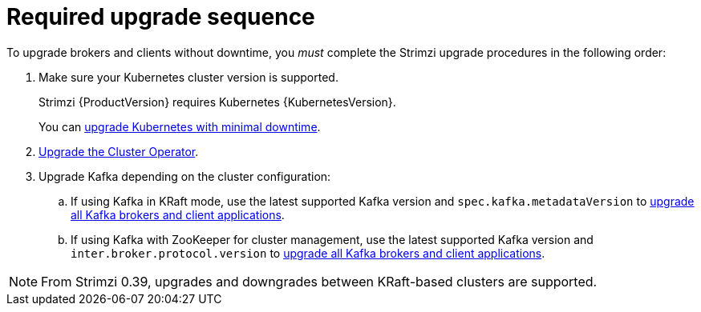 // This assembly is included in the following assemblies:
//
// assembly-upgrade.adoc

[id='con-upgrade-sequence-{context}']
= Required upgrade sequence

[role="_abstract"]
To upgrade brokers and clients without downtime, you _must_ complete the Strimzi upgrade procedures in the following order:

. Make sure your Kubernetes cluster version is supported.
+
Strimzi {ProductVersion} requires Kubernetes {KubernetesVersion}.
+
You can xref:con-upgrade-cluster-{context}[upgrade Kubernetes with minimal downtime].

. xref:assembly-upgrade-{context}[Upgrade the Cluster Operator].

. Upgrade Kafka depending on the cluster configuration:
.. If using Kafka in KRaft mode, use the latest supported Kafka version and `spec.kafka.metadataVersion` to xref:proc-upgrade-kafka-kraft-{context}[upgrade all Kafka brokers and client applications].
.. If using Kafka with ZooKeeper for cluster management, use the latest supported Kafka version and `inter.broker.protocol.version` to xref:assembly-upgrade-zookeeper-{context}[upgrade all Kafka brokers and client applications].

NOTE: From Strimzi 0.39, upgrades and downgrades between KRaft-based clusters are supported.   